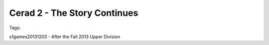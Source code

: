 Cerad 2 - The Story Continues
========================

Tags:

s1games20131203 - After the Fall 2013 Upper Division

